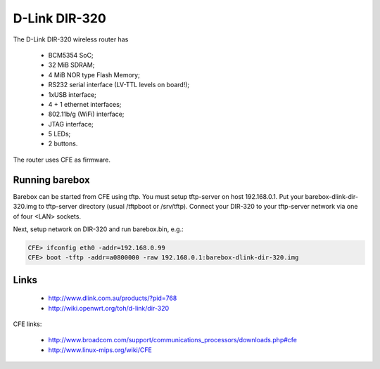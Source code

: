 D-Link DIR-320
==============

The D-Link DIR-320 wireless router has

  * BCM5354 SoC;
  * 32 MiB SDRAM;
  * 4 MiB NOR type Flash Memory;
  * RS232 serial interface (LV-TTL levels on board!);
  * 1xUSB interface;
  * 4 + 1 ethernet interfaces;
  * 802.11b/g (WiFi) interface;
  * JTAG interface;
  * 5 LEDs;
  * 2 buttons.

The router uses CFE as firmware.

Running barebox
---------------

Barebox can be started from CFE using tftp.
You must setup tftp-server on host 192.168.0.1.
Put your barebox-dlink-dir-320.img to tftp-server directory
(usual /tftpboot or /srv/tftp).
Connect your DIR-320 to your tftp-server network via
one of four <LAN> sockets.

Next, setup network on DIR-320 and run barebox.bin, e.g.:

.. code-block:: console

  CFE> ifconfig eth0 -addr=192.168.0.99
  CFE> boot -tftp -addr=a0800000 -raw 192.168.0.1:barebox-dlink-dir-320.img


Links
-----

  * http://www.dlink.com.au/products/?pid=768
  * http://wiki.openwrt.org/toh/d-link/dir-320

CFE links:

  * http://www.broadcom.com/support/communications_processors/downloads.php#cfe
  * http://www.linux-mips.org/wiki/CFE
